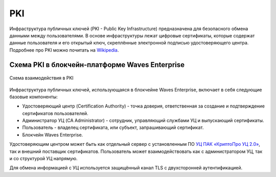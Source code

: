 
.. _pki-description:

PKI
=======

Инфраструктура публичных ключей (PKI - Public Key Infrastructure) предназначена для безопасного обмена данными между пользователями. В основе инфраструктуры лежат цифровые сертификаты, которые содержат данные пользователя и его открытый ключ, скреплённые электронной подписью удостоверяющего центра. Подробнее про PKI можно почитать на `Wikipedia <https://en.wikipedia.org/wiki/Public_key_infrastructure>`_.

Схема PKI в блокчейн-платформе Waves Enterprise
-------------------------------------------------

.. figure:: img/pki-scheme.png
          :scale: 100 %
          :align: center
          :figwidth: 100 %
          :alt: Схема взаимодействия в PKI

          Схема взаимодействия в PKI

Инфраструктура публичных ключей, использующаяся в блокчейне Waves Enterprise, включает в себя следующие базовые компоненты:

* Удостоверяющий центр (Certification Authority) - точка доверия, ответственная за создание и подтверждение сертификатов пользователей.
* Администратор УЦ (CA Administrator) - сотрудник, управляющий службами УЦ и выпускающий сертификаты.
* Пользователь - владелец сертификата, или субъект, запрашивающий сертификат.
* Блокчейн Waves Enterprise.

Удостоверяющим центром может быть как отдельный сервер с установленным ПО `УЦ ПАК «КриптоПро УЦ 2.0» <https://www.cryptopro.ru/products/ca/2.0>`_, так и внешний поставщик сертификатов. Пользователь может взаимодействовать как с администратором УЦ, так и со структурой УЦ напрямую.

Для обмена информацией с УЦ используется защищённый канал TLS с двухсторонней аутентификацией. 



















